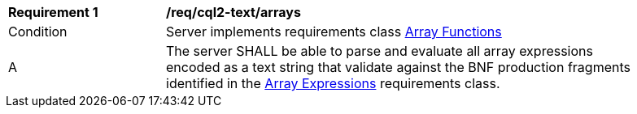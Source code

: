 [[req_cql2-text_arrays]]
[width="90%",cols="2,6a"]
|===
^|*Requirement {counter:req-id}* |*/req/cql2-text/arrays*
^|Condition |Server implements requirements class <<rc_array-functions,Array Functions>>
^|A |The server SHALL be able to parse and evaluate all array expressions encoded as a text string that validate against the BNF production fragments identified in the <<rc_arrays,Array Expressions>> requirements class.
|===
